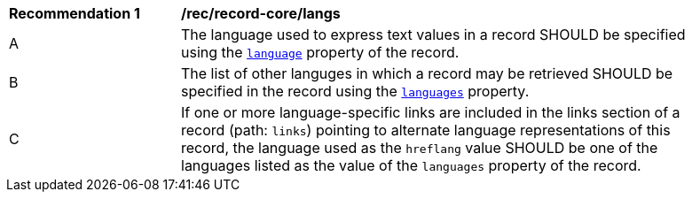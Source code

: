 [[rec_record-core_langs]]
[width="90%",cols="2,6a"]
|===
^|*Recommendation {counter:rec-id}* |*/rec/record-core/langs*
^|A |The language used to express text values in a record SHOULD be specified using the <<core-queryables-resource-table,`language`>> property of the record.
^|B |The list of other languges in which a record may be retrieved SHOULD be specified in the record using the <<core-queryables-resource-table,`languages`>> property.
^|C |If one or more language-specific links are included in the links section of a record (path: `links`) pointing to alternate language representations of this record, the language used as the `hreflang` value SHOULD be one of the languages listed as the value of the `languages` property of the record.
|===

